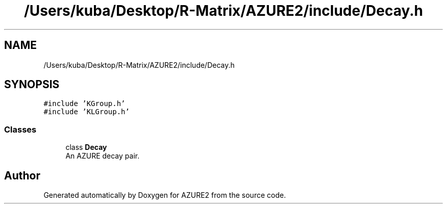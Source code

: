 .TH "/Users/kuba/Desktop/R-Matrix/AZURE2/include/Decay.h" 3AZURE2" \" -*- nroff -*-
.ad l
.nh
.SH NAME
/Users/kuba/Desktop/R-Matrix/AZURE2/include/Decay.h
.SH SYNOPSIS
.br
.PP
\fC#include 'KGroup\&.h'\fP
.br
\fC#include 'KLGroup\&.h'\fP
.br

.SS "Classes"

.in +1c
.ti -1c
.RI "class \fBDecay\fP"
.br
.RI "An AZURE decay pair\&. "
.in -1c
.SH "Author"
.PP 
Generated automatically by Doxygen for AZURE2 from the source code\&.
